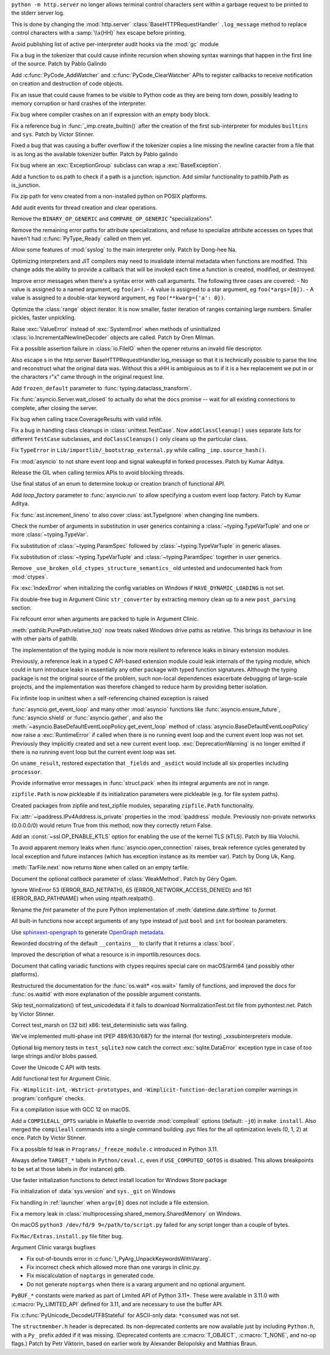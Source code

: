 .. date: 2022-12-05-01-39-10
.. gh-issue: 100001
.. nonce: uD05Fc
.. release date: 2022-12-06
.. section: Security

``python -m http.server`` no longer allows terminal control characters sent
within a garbage request to be printed to the stderr server log.

This is done by changing the :mod:`http.server`
:class:`BaseHTTPRequestHandler` ``.log_message`` method to replace control
characters with a :samp:`\\x{HH}` hex escape before printing.

..

.. date: 2022-11-11-12-50-28
.. gh-issue: 87604
.. nonce: OtwH5L
.. section: Security

Avoid publishing list of active per-interpreter audit hooks via the
:mod:`gc` module

..

.. date: 2022-11-30-11-09-40
.. gh-issue: 99891
.. nonce: 9VomwB
.. section: Core and Builtins

Fix a bug in the tokenizer that could cause infinite recursion when showing
syntax warnings that happen in the first line of the source. Patch by Pablo
Galindo

..

.. date: 2022-11-27-13-50-13
.. gh-issue: 91054
.. nonce: oox_kW
.. section: Core and Builtins

Add :c:func:`PyCode_AddWatcher` and :c:func:`PyCode_ClearWatcher` APIs to
register callbacks to receive notification on creation and destruction of
code objects.

..

.. date: 2022-11-26-04-00-41
.. gh-issue: 99729
.. nonce: A3ovwQ
.. section: Core and Builtins

Fix an issue that could cause frames to be visible to Python code as they
are being torn down, possibly leading to memory corruption or hard crashes
of the interpreter.

..

.. date: 2022-11-23-18-16-18
.. gh-issue: 99708
.. nonce: 7MuaiR
.. section: Core and Builtins

Fix bug where compiler crashes on an if expression with an empty body block.

..

.. date: 2022-11-21-11-27-14
.. gh-issue: 99578
.. nonce: DcKoBJ
.. section: Core and Builtins

Fix a reference bug in :func:`_imp.create_builtin()` after the creation of
the first sub-interpreter for modules ``builtins`` and ``sys``. Patch by
Victor Stinner.

..

.. date: 2022-11-19-22-27-52
.. gh-issue: 99581
.. nonce: yKYPbf
.. section: Core and Builtins

Fixed a bug that was causing a buffer overflow if the tokenizer copies a
line missing the newline caracter from a file that is as long as the
available tokenizer buffer. Patch by Pablo galindo

..

.. date: 2022-11-18-11-24-25
.. gh-issue: 99553
.. nonce: F64h-n
.. section: Core and Builtins

Fix bug where an :exc:`ExceptionGroup` subclass can wrap a
:exc:`BaseException`.

..

.. date: 2022-11-16-21-35-30
.. gh-issue: 99547
.. nonce: p_c_bp
.. section: Core and Builtins

Add a function to os.path to check if a path is a junction: isjunction. Add
similar functionality to pathlib.Path as is_junction.

..

.. date: 2022-11-12-01-39-57
.. gh-issue: 99370
.. nonce: _cu32j
.. section: Core and Builtins

Fix zip path for venv created from a non-installed python on POSIX
platforms.

..

.. date: 2022-11-11-14-04-01
.. gh-issue: 99377
.. nonce: -CJvWn
.. section: Core and Builtins

Add audit events for thread creation and clear operations.

..

.. date: 2022-11-10-17-09-16
.. gh-issue: 98686
.. nonce: bmAKwr
.. section: Core and Builtins

Remove the ``BINARY_OP_GENERIC`` and ``COMPARE_OP_GENERIC``
"specializations".

..

.. date: 2022-11-10-16-53-40
.. gh-issue: 99298
.. nonce: HqRJES
.. section: Core and Builtins

Remove the remaining error paths for attribute specializations, and refuse
to specialize attribute accesses on types that haven't had
:c:func:`PyType_Ready` called on them yet.

..

.. date: 2022-11-05-22-26-35
.. gh-issue: 99127
.. nonce: Btk7ih
.. section: Core and Builtins

Allow some features of :mod:`syslog` to the main interpreter only. Patch by
Dong-hee Na.

..

.. date: 2022-10-05-11-44-52
.. gh-issue: 91053
.. nonce: f5Bo3p
.. section: Core and Builtins

Optimizing interpreters and JIT compilers may need to invalidate internal
metadata when functions are modified. This change adds the ability to
provide a callback that will be invoked each time a function is created,
modified, or destroyed.

..

.. date: 2022-09-17-17-08-01
.. gh-issue: 90994
.. nonce: f0H2Yd
.. section: Core and Builtins

Improve error messages when there's a syntax error with call arguments. The
following three cases are covered: - No value is assigned to a named
argument, eg ``foo(a=)``. - A value is assigned to a star argument, eg
``foo(*args=[0])``. - A value is assigned to a double-star keyword argument,
eg ``foo(**kwarg={'a': 0})``.

..

.. bpo: 45026
.. date: 2021-08-29-15-55-19
.. nonce: z7nTA3
.. section: Core and Builtins

Optimize the :class:`range` object iterator. It is now smaller, faster
iteration of ranges containing large numbers. Smaller pickles, faster
unpickling.

..

.. bpo: 31718
.. date: 2020-02-23-23-48-15
.. nonce: sXko5e
.. section: Core and Builtins

Raise :exc:`ValueError` instead of :exc:`SystemError` when methods of
uninitialized :class:`io.IncrementalNewlineDecoder` objects are called.
Patch by Oren Milman.

..

.. bpo: 38031
.. date: 2019-09-04-19-09-49
.. nonce: Yq4L72
.. section: Core and Builtins

Fix a possible assertion failure in :class:`io.FileIO` when the opener
returns an invalid file descriptor.

..

.. date: 2022-12-05-13-40-15
.. gh-issue: 100001
.. nonce: 78ReYp
.. section: Library

Also \ escape \s in the http.server BaseHTTPRequestHandler.log_message so
that it is technically possible to parse the line and reconstruct what the
original data was.  Without this a \xHH is ambiguious as to if it is a hex
replacement we put in or the characters r"\x" came through in the original
request line.

..

.. date: 2022-12-03-05-58-48
.. gh-issue: 99957
.. nonce: jLYYgN
.. section: Library

Add ``frozen_default`` parameter to :func:`typing.dataclass_transform`.

..

.. date: 2022-11-22-19-31-26
.. gh-issue: 79033
.. nonce: MW6kHq
.. section: Library

Fix :func:`asyncio.Server.wait_closed` to actually do what the docs promise
-- wait for all existing connections to complete, after closing the server.

..

.. date: 2022-11-21-17-56-18
.. gh-issue: 51524
.. nonce: nTykx8
.. section: Library

Fix bug when calling trace.CoverageResults with valid infile.

..

.. date: 2022-11-21-13-49-03
.. gh-issue: 99645
.. nonce: 9w1QKq
.. section: Library

Fix a bug in handling class cleanups in :class:`unittest.TestCase`.  Now
``addClassCleanup()`` uses separate lists for different ``TestCase``
subclasses, and ``doClassCleanups()`` only cleans up the particular class.

..

.. date: 2022-11-21-10-45-54
.. gh-issue: 99508
.. nonce: QqVbby
.. section: Library

Fix ``TypeError`` in ``Lib/importlib/_bootstrap_external.py`` while calling
``_imp.source_hash()``.

..

.. date: 2022-11-17-10-56-47
.. gh-issue: 66285
.. nonce: KvjlaB
.. section: Library

Fix :mod:`asyncio` to not share event loop and signal wakeupfd in forked
processes. Patch by Kumar Aditya.

..

.. date: 2022-11-15-10-55-24
.. gh-issue: 97001
.. nonce: KeQuVF
.. section: Library

Release the GIL when calling termios APIs to avoid blocking threads.

..

.. date: 2022-11-15-04-08-25
.. gh-issue: 92647
.. nonce: cZcjnJ
.. section: Library

Use final status of an enum to determine lookup or creation branch of
functional API.

..

.. date: 2022-11-14-08-21-56
.. gh-issue: 99388
.. nonce: UWSlwp
.. section: Library

Add *loop_factory* parameter to :func:`asyncio.run` to allow specifying a
custom event loop factory. Patch by Kumar Aditya.

..

.. date: 2022-11-13-02-06-56
.. gh-issue: 99341
.. nonce: 8-OlwB
.. section: Library

Fix :func:`ast.increment_lineno` to also cover :class:`ast.TypeIgnore` when
changing line numbers.

..

.. date: 2022-11-12-12-15-30
.. gh-issue: 99382
.. nonce: dKg_rW
.. section: Library

Check the number of arguments in substitution in user generics containing a
:class:`~typing.TypeVarTuple` and one or more :class:`~typing.TypeVar`.

..

.. date: 2022-11-12-12-10-23
.. gh-issue: 99379
.. nonce: bcGhxF
.. section: Library

Fix substitution of :class:`~typing.ParamSpec` followed by
:class:`~typing.TypeVarTuple` in generic aliases.

..

.. date: 2022-11-12-12-08-34
.. gh-issue: 99344
.. nonce: 7M_u8G
.. section: Library

Fix substitution of :class:`~typing.TypeVarTuple` and
:class:`~typing.ParamSpec` together in user generics.

..

.. date: 2022-11-09-12-36-12
.. gh-issue: 99284
.. nonce: 9p4J2l
.. section: Library

Remove ``_use_broken_old_ctypes_structure_semantics_`` old untested and
undocumented hack from :mod:`ctypes`.

..

.. date: 2022-11-09-03-34-29
.. gh-issue: 99201
.. nonce: lDJ7xI
.. section: Library

Fix :exc:`IndexError` when initializing the config variables on Windows if
``HAVE_DYNAMIC_LOADING`` is not set.

..

.. date: 2022-11-08-15-54-43
.. gh-issue: 99240
.. nonce: MhYwcz
.. section: Library

Fix double-free bug in Argument Clinic ``str_converter`` by extracting
memory clean up to a new ``post_parsing`` section.

..

.. date: 2022-11-08-11-18-51
.. gh-issue: 64490
.. nonce: VcBgrN
.. section: Library

Fix refcount error when arguments are packed to tuple in Argument Clinic.

..

.. date: 2022-11-02-23-47-07
.. gh-issue: 99029
.. nonce: 7uCiIB
.. section: Library

:meth:`pathlib.PurePath.relative_to()` now treats naked Windows drive paths
as relative. This brings its behaviour in line with other parts of pathlib.

..

.. date: 2022-10-24-11-01-05
.. gh-issue: 98253
.. nonce: HVd5v4
.. section: Library

The implementation of the typing module is now more resilient to reference
leaks in binary extension modules.

Previously, a reference leak in a typed C API-based extension module could
leak internals of the typing module, which could in turn introduce leaks in
essentially any other package with typed function signatures. Although the
typing package is not the original source of the problem, such non-local
dependences exacerbate debugging of large-scale projects, and the
implementation was therefore changed to reduce harm by providing better
isolation.

..

.. date: 2022-10-19-18-31-53
.. gh-issue: 98458
.. nonce: vwyq7O
.. section: Library

Fix infinite loop in unittest when a self-referencing chained exception is
raised

..

.. date: 2022-10-19-13-37-23
.. gh-issue: 93453
.. nonce: wTB_sH
.. section: Library

:func:`asyncio.get_event_loop` and many other :mod:`asyncio` functions like
:func:`asyncio.ensure_future`, :func:`asyncio.shield` or
:func:`asyncio.gather`, and also the
:meth:`~asyncio.BaseDefaultEventLoopPolicy.get_event_loop` method of
:class:`asyncio.BaseDefaultEventLoopPolicy` now raise a :exc:`RuntimeError`
if called when there is no running event loop and the current event loop was
not set. Previously they implicitly created and set a new current event
loop. :exc:`DeprecationWarning` is no longer emitted if there is no running
event loop but the current event loop was set.

..

.. date: 2022-10-16-18-52-00
.. gh-issue: 97966
.. nonce: humlhz
.. section: Library

On ``uname_result``, restored expectation that ``_fields`` and ``_asdict``
would include all six properties including ``processor``.

..

.. date: 2022-10-13-22-13-54
.. gh-issue: 98248
.. nonce: lwyygy
.. section: Library

Provide informative error messages in :func:`struct.pack` when its integral
arguments are not in range.

..

.. date: 2022-10-08-19-20-33
.. gh-issue: 98108
.. nonce: WUObqM
.. section: Library

``zipfile.Path`` is now pickleable if its initialization parameters were
pickleable (e.g. for file system paths).

..

.. date: 2022-10-08-15-41-00
.. gh-issue: 98098
.. nonce: DugpWi
.. section: Library

Created packages from zipfile and test_zipfile modules, separating
``zipfile.Path`` functionality.

..

.. date: 2022-10-02-12-38-22
.. gh-issue: 82836
.. nonce: OvYLmC
.. section: Library

Fix :attr:`~ipaddress.IPv4Address.is_private` properties in the
:mod:`ipaddress` module. Previously non-private networks (0.0.0.0/0) would
return True from this method; now they correctly return False.

..

.. date: 2022-09-14-21-56-15
.. gh-issue: 96828
.. nonce: ZoOY5G
.. section: Library

Add an :const:`~ssl.OP_ENABLE_KTLS` option for enabling the use of the kernel
TLS (kTLS). Patch by Illia Volochii.

..

.. date: 2022-08-06-12-18-07
.. gh-issue: 88863
.. nonce: NnqsuJ
.. section: Library

To avoid apparent memory leaks when :func:`asyncio.open_connection` raises,
break reference cycles generated by local exception and future instances
(which has exception instance as its member var). Patch by Dong Uk, Kang.

..

.. date: 2022-04-23-03-46-37
.. gh-issue: 91078
.. nonce: 87-hkp
.. section: Library

:meth:`TarFile.next` now returns ``None`` when called on an empty tarfile.

..

.. bpo: 47220
.. date: 2022-04-04-22-54-11
.. nonce: L9jYu4
.. section: Library

Document the optional *callback* parameter of :class:`WeakMethod`. Patch by
Géry Ogam.

..

.. bpo: 44817
.. date: 2021-08-03-05-31-00
.. nonce: wOW_Qn
.. section: Library

Ignore WinError 53 (ERROR_BAD_NETPATH), 65 (ERROR_NETWORK_ACCESS_DENIED) and
161 (ERROR_BAD_PATHNAME) when using ntpath.realpath().

..

.. bpo: 41260
.. date: 2020-08-02-23-46-22
.. nonce: Q2BNzY
.. section: Library

Rename the *fmt* parameter of the pure Python implementation of
:meth:`datetime.date.strftime` to *format*.

..

.. bpo: 15999
.. date: 2019-08-30-10-48-53
.. nonce: QqsRRi
.. section: Library

All built-in functions now accept arguments of any type instead of just
``bool`` and ``int`` for boolean parameters.

..

.. date: 2022-12-02-17-08-08
.. gh-issue: 99931
.. nonce: wC46hE
.. section: Documentation

Use `sphinxext-opengraph <https://sphinxext-opengraph.readthedocs.io/>`__ to
generate `OpenGraph metadata <https://ogp.me/>`__.

..

.. date: 2022-11-26-21-43-05
.. gh-issue: 89682
.. nonce: DhKoTM
.. section: Documentation

Reworded docstring of the default ``__contains__`` to clarify that it
returns a :class:`bool`.

..

.. date: 2022-11-26-15-51-23
.. gh-issue: 88330
.. nonce: B_wFq8
.. section: Documentation

Improved the description of what a resource is in importlib.resources docs.

..

.. date: 2022-11-16-12-52-23
.. gh-issue: 92892
.. nonce: TS-P0j
.. section: Documentation

Document that calling variadic functions with ctypes requires special care
on macOS/arm64 (and possibly other platforms).

..

.. bpo: 41825
.. date: 2020-09-22-12-32-16
.. nonce: npcaCb
.. section: Documentation

Restructured the documentation for the :func:`os.wait* <os.wait>` family of
functions, and improved the docs for :func:`os.waitid` with more explanation
of the possible argument constants.

..

.. date: 2022-12-05-16-12-56
.. gh-issue: 99892
.. nonce: sz_eW8
.. section: Tests

Skip test_normalization() of test_unicodedata if it fails to download
NormalizationTest.txt file from pythontest.net. Patch by Victor Stinner.

..

.. date: 2022-12-01-18-55-18
.. gh-issue: 99934
.. nonce: Ox3Fqf
.. section: Tests

Correct test_marsh on (32 bit) x86: test_deterministic sets was failing.

..

.. date: 2022-11-23-18-32-16
.. gh-issue: 99741
.. nonce: q4R7NH
.. section: Tests

We've implemented multi-phase init (PEP 489/630/687) for the internal (for
testing) _xxsubinterpreters module.

..

.. date: 2022-11-21-19-21-30
.. gh-issue: 99659
.. nonce: 4gP0nm
.. section: Tests

Optional big memory tests in ``test_sqlite3`` now catch the correct
:exc:`sqlite.DataError` exception type in case of too large strings and/or
blobs passed.

..

.. date: 2022-11-19-13-34-28
.. gh-issue: 99593
.. nonce: 8ZfCkj
.. section: Tests

Cover the Unicode C API with tests.

..

.. date: 2022-08-22-15-49-14
.. gh-issue: 96002
.. nonce: 4UE9UE
.. section: Tests

Add functional test for Argument Clinic.

..

.. date: 2022-11-24-02-58-10
.. gh-issue: 99086
.. nonce: DV_4Br
.. section: Build

Fix ``-Wimplicit-int``, ``-Wstrict-prototypes``, and
``-Wimplicit-function-declaration`` compiler warnings in
:program:`configure` checks.

..

.. date: 2022-11-15-08-40-22
.. gh-issue: 99337
.. nonce: 5LoQDE
.. section: Build

Fix a compilation issue with GCC 12 on macOS.

..

.. date: 2022-11-09-14-42-48
.. gh-issue: 99289
.. nonce: X7wFE1
.. section: Build

Add a ``COMPILEALL_OPTS`` variable in Makefile to override :mod:`compileall`
options (default: ``-j0``) in ``make install``. Also merged the
``compileall`` commands into a single command building .pyc files for the
all optimization levels (0, 1, 2) at once. Patch by Victor Stinner.

..

.. date: 2022-11-03-08-10-49
.. gh-issue: 98872
.. nonce: gdsR8X
.. section: Build

Fix a possible fd leak in ``Programs/_freeze_module.c`` introduced in Python
3.11.

..

.. date: 2022-10-16-12-49-24
.. gh-issue: 88226
.. nonce: BsnQ4k
.. section: Build

Always define ``TARGET_*`` labels in ``Python/ceval.c``, even if
``USE_COMPUTED_GOTOS`` is disabled.  This allows breakpoints to be set at
those labels in (for instance) ``gdb``.

..

.. date: 2022-11-23-17-17-16
.. gh-issue: 99345
.. nonce: jOa3-f
.. section: Windows

Use faster initialization functions to detect install location for Windows
Store package

..

.. date: 2022-11-21-19-50-18
.. gh-issue: 98629
.. nonce: tMmB_B
.. section: Windows

Fix initialization of :data:`sys.version` and ``sys._git`` on Windows

..

.. date: 2022-11-16-19-03-21
.. gh-issue: 99442
.. nonce: 6Dgk3Q
.. section: Windows

Fix handling in :ref:`launcher` when ``argv[0]`` does not include a file
extension.

..

.. bpo: 40882
.. date: 2020-06-06-15-10-37
.. nonce: UvNbdj
.. section: Windows

Fix a memory leak in :class:`multiprocessing.shared_memory.SharedMemory` on
Windows.

..

.. date: 2022-11-25-09-23-20
.. gh-issue: 87235
.. nonce: SifjCD
.. section: macOS

On macOS ``python3 /dev/fd/9 9</path/to/script.py`` failed for any script
longer than a couple of bytes.

..

.. date: 2022-11-01-10-32-23
.. gh-issue: 98940
.. nonce: W3YzC_
.. section: macOS

Fix ``Mac/Extras.install.py`` file filter bug.

..

.. date: 2022-08-11-09-58-15
.. gh-issue: 64490
.. nonce: PjwhM4
.. section: Tools/Demos

Argument Clinic varargs bugfixes

* Fix out-of-bounds error in :c:func:`!_PyArg_UnpackKeywordsWithVararg`.
* Fix incorrect check which allowed more than one varargs in clinic.py.
* Fix miscalculation of ``noptargs`` in generated code.
* Do not generate ``noptargs`` when there is a vararg argument and no optional argument.

..

.. date: 2022-12-05-17-30-13
.. gh-issue: 98680
.. nonce: FiMCxZ
.. section: C API

``PyBUF_*`` constants were marked as part of Limited API of Python 3.11+.
These were available in 3.11.0 with :c:macro:`Py_LIMITED_API` defined for
3.11, and are necessary to use the buffer API.

..

.. date: 2022-11-20-09-52-50
.. gh-issue: 99612
.. nonce: eBHksg
.. section: C API

Fix :c:func:`PyUnicode_DecodeUTF8Stateful` for ASCII-only data:
``*consumed`` was not set.

..

.. date: 2022-11-02-16-51-24
.. gh-issue: 47146
.. nonce: dsYDtI
.. section: C API

The ``structmember.h`` header is deprecated. Its non-deprecated contents are
now available just by including ``Python.h``, with a ``Py_`` prefix added if
it was missing. (Deprecated contents are :c:macro:`T_OBJECT`,
:c:macro:`T_NONE`, and no-op flags.) Patch by Petr Viktorin, based on
earlier work by Alexander Belopolsky and Matthias Braun.
